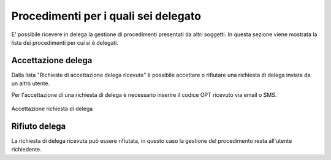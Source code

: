 Procedimenti per i quali sei delegato
=====================================

E' possibile ricevere in delega la gestione di procedimenti presentati da altri soggetti. In questa sezione viene mostrata la lista dei procedimenti per cui si è delegati.

Accettazione delega
~~~~~~~~~~~~~~~~~~~

Dalla lista "Richieste di accettazione delega ricevute" è possibile accettare o rifiutare una richiesta di delega inviata da un altro utente.

Per l'accettazione di una richiesta di delega è necessario inserire il codice OPT ricevuto via email o SMS.

.. figure:: /media/otpaccettazione_delega.png
   :align: center
   :name: otpaccettazione-delega
   :alt: Accettazione richiesta delega
   
   Accettazione richiesta di delega

Rifiuto delega
~~~~~~~~~~~~~~

La richiesta di delega ricevuta può essere rifiutata, in questo caso la gestione del procedimento resta all'utente richiedente.
